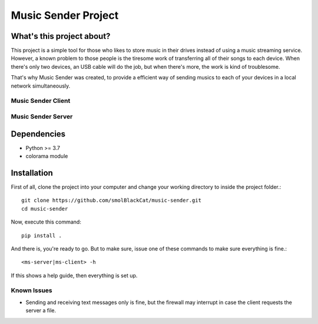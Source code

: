 ====================
Music Sender Project
====================

What's this project about?
==========================

This project is a simple tool for those who likes to store music in their
drives instead of using a music streaming service. However, a known problem to
those people is the tiresome work of transferring all of their songs to each
device. When there's only two devices, an USB cable will do the job, but when
there's more, the work is kind of troublesome.

That's why Music Sender was created, to provide a efficient way of sending
musics to each of your devices in a local network simultaneously.

Music Sender Client
-------------------

.. image:: docs/images/ms_client.png

Music Sender Server
-------------------

.. image:: docs/images/ms_server.png

Dependencies
============

* Python >= 3.7
* colorama module

Installation
============

First of all, clone the project into your computer and change your working
directory to inside the project folder.::

    git clone https://github.com/smolBlackCat/music-sender.git
    cd music-sender

Now, execute this command::

    pip install .

And there is, you're ready to go. But to make sure, issue one of these commands
to make sure everything is fine.::

    <ms-server|ms-client> -h

If this shows a help guide, then everything is set up.

Known Issues
------------

* Sending and receiving text messages only is fine, but the firewall may
  interrupt in case the client requests the server a file.
